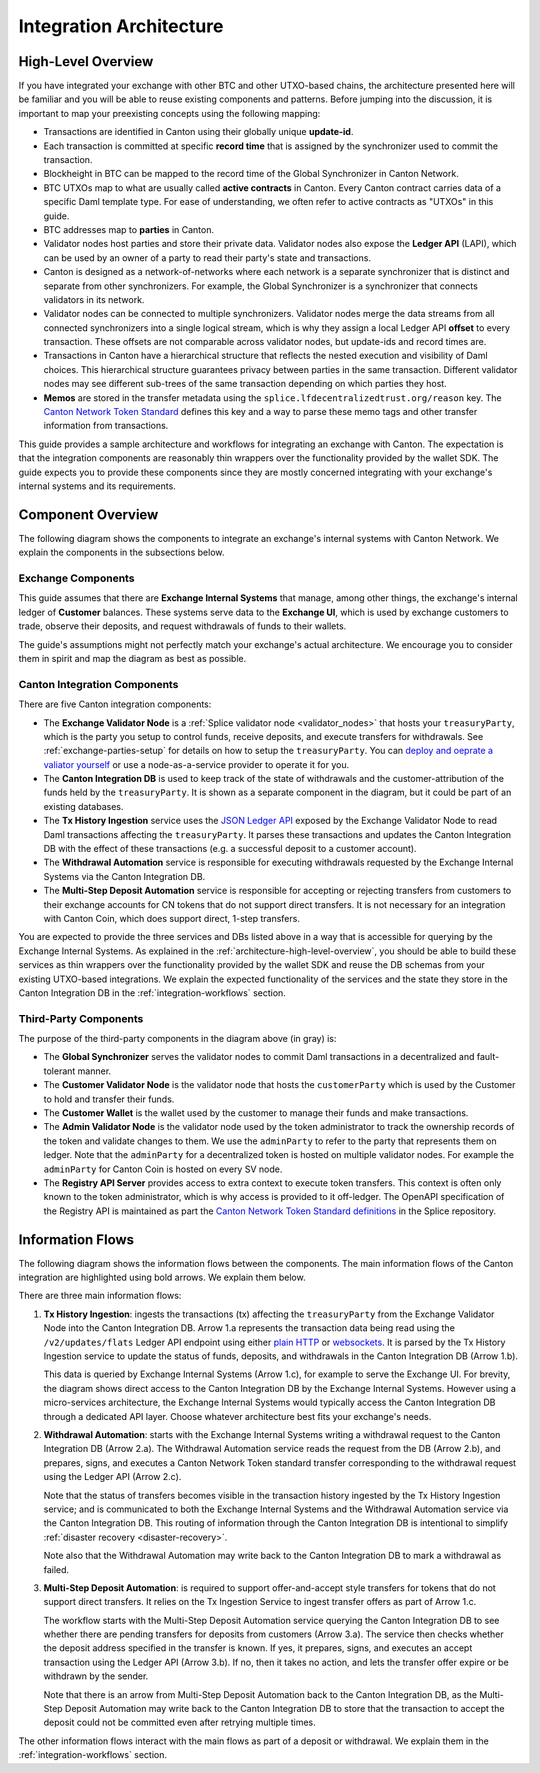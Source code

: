 .. _integration-architecture:

Integration Architecture
========================

.. _architecture-high-level-overview:

High-Level Overview
-------------------

.. todo:: merge, link, align this brief summary with the overview in the wallet integration guide

If you have integrated your exchange with other BTC and other UTXO-based chains, the architecture presented here will be familiar and you
will be able to reuse existing components and patterns. Before jumping into the discussion, it is important to map your preexisting concepts using the following mapping:

* Transactions are identified in Canton using their globally unique **update-id**.
* Each transaction is committed at specific **record time** that is assigned by the synchronizer
  used to commit the transaction.
* Blockheight in BTC can be mapped to the record time of the Global Synchronizer in Canton Network.
* BTC UTXOs map to what are usually called **active contracts** in Canton.
  Every Canton contract carries data of a specific Daml template type.
  For ease of understanding, we often refer to active contracts as "UTXOs" in this guide.
* BTC addresses map to **parties** in Canton.
* Validator nodes host parties and store their private data. Validator nodes also
  expose the **Ledger API** (LAPI), which can be used by an owner of a party to
  read their party's state and transactions.
* Canton is designed as a network-of-networks where each network is a separate synchronizer that is distinct and separate from other synchronizers.  For example, the Global Synchronizer is a synchronizer that connects validators in its network.
* Validator nodes can be connected to multiple synchronizers.
  Validator nodes merge the data streams from all connected synchronizers into a single logical stream,
  which is why they assign a local Ledger API **offset** to every transaction.
  These offsets are not comparable across validator nodes, but update-ids and record times are.
* Transactions in Canton have a hierarchical structure that reflects the nested execution and visibility of Daml choices.  This hierarchical structure guarantees privacy between parties in the same transaction.
  Different validator nodes may see different sub-trees of the same transaction depending on which parties they host.
* **Memos** are stored in the transfer metadata using the ``splice.lfdecentralizedtrust.org/reason`` key.
  The `Canton Network Token Standard <https://docs.dev.sync.global/app_dev/token_standard/index.html>`__ defines this key and a way to parse these memo tags and other transfer information from transactions.

This guide provides a sample architecture and workflows for integrating an exchange with Canton.
The expectation is that the integration components are reasonably thin wrappers
over the functionality provided by the wallet SDK.
The guide expects you to provide these components since they are mostly concerned
integrating with your exchange's internal systems and its requirements.


Component Overview
------------------

The following diagram shows the components to integrate an exchange's internal systems
with Canton Network. We explain the components in the subsections below.

.. https://lucid.app/lucidchart/2a048991-c76c-4a72-8622-66e837f6e1ec/edit?viewport_loc=-1983%2C-124%2C4710%2C2321%2C0_0&invitationId=inv_d2f23474-4e92-4b66-847a-0602e906795e

.. image:: images/component_diagram.png
  :alt: Integration architecture component overview


Exchange Components
^^^^^^^^^^^^^^^^^^^

This guide assumes that there are **Exchange Internal Systems** that manage, among other things,
the exchange's internal ledger of **Customer** balances.
These systems serve data to the **Exchange UI**,
which is used by exchange customers to trade, observe their deposits,
and request withdrawals of funds to their wallets.

The guide's assumptions might not perfectly match your exchange's actual architecture.
We encourage you to consider them in spirit and map the diagram as best as possible.

.. _canton-integration-components:

Canton Integration Components
^^^^^^^^^^^^^^^^^^^^^^^^^^^^^

There are five Canton integration components:

* The **Exchange Validator Node** is a :ref:`Splice validator node <validator_nodes>` that hosts
  your ``treasuryParty``, which is the party you setup to control funds, receive deposits, and
  execute transfers for withdrawals. See :ref:`exchange-parties-setup` for details on how to setup the ``treasuryParty``.
  You can `deploy and oeprate a valiator yourself <https://docs.dev.sync.global/validator_operator/index.html#validators>`__
  or use a node-as-a-service provider to operate it for you.
* The **Canton Integration DB** is used to keep track of the state of withdrawals and
  the customer-attribution of the funds held by the ``treasuryParty``.
  It is shown as a separate component in the diagram, but it could be part of an
  existing databases.
* The **Tx History Ingestion** service uses the `JSON Ledger API <https://docs.digitalasset.com/build/3.3/reference/json-api/json-api.html>`__ exposed by the
  Exchange Validator Node to read Daml transactions affecting the ``treasuryParty``.
  It parses these transactions and updates the Canton Integration DB
  with the effect of these transactions (e.g. a successful deposit to a customer account).
* The **Withdrawal Automation** service is responsible for executing withdrawals
  requested by the Exchange Internal Systems via the Canton Integration DB.
* The **Multi-Step Deposit Automation** service is responsible for accepting or rejecting
  transfers from customers to their exchange accounts for CN tokens that do not
  support direct transfers. It is not necessary for an integration with Canton Coin,
  which does support direct, 1-step transfers.

You are expected to provide the three services and DBs listed above in a way that is accessible for querying by the Exchange Internal Systems.
As explained in the :ref:`architecture-high-level-overview`, you should be able to
build these services as thin wrappers over the functionality provided by the wallet SDK
and reuse the DB schemas from your existing UTXO-based integrations.
We explain the expected functionality of the services and the state they store in the Canton Integration DB
in the :ref:`integration-workflows` section.


Third-Party Components
^^^^^^^^^^^^^^^^^^^^^^

The purpose of the third-party components in the diagram above (in gray) is:

* The **Global Synchronizer** serves the validator nodes to commit Daml transactions
  in a decentralized and fault-tolerant manner.
* The **Customer Validator Node** is the validator node that hosts the ``customerParty``
  which is used by the Customer to hold and transfer their funds.
* The **Customer Wallet** is the wallet used by the customer to manage their funds and make
  transactions.
* The **Admin Validator Node** is the validator node used by the token administrator
  to track the ownership records of the token and validate changes to them.
  We use the ``adminParty`` to refer to the party that represents them on ledger.
  Note that the ``adminParty`` for a decentralized token is hosted on multiple validator nodes.
  For example the ``adminParty`` for Canton Coin is hosted on every SV node.
* The **Registry API Server** provides access to extra context to execute
  token transfers. This context is often only known to the token administrator,
  which is why access is provided to it off-ledger. The
  OpenAPI specification of the Registry API is
  maintained as part the
  `Canton Network Token Standard definitions <https://github.com/hyperledger-labs/splice/tree/main/token-standard>`__ in the Splice repository.


.. _information-flows:

Information Flows
-----------------

The following diagram shows the information flows between the components.
The main information flows of the Canton integration are highlighted using bold arrows.
We explain them below.

.. https://lucid.app/lucidchart/2a048991-c76c-4a72-8622-66e837f6e1ec/edit?viewport_loc=549%2C-1204%2C1947%2C960%2C6kMKYgEBcyuH&invitationId=inv_d2f23474-4e92-4b66-847a-0602e906795e

.. image:: images/information_flow_diagram.png
  :alt: Information flow diagram

There are three main information flows:

#. **Tx History Ingestion**: ingests the transactions (tx)
   affecting the ``treasuryParty`` from the Exchange Validator Node into the Canton Integration DB.
   Arrow 1.a represents the transaction data being read using the ``/v2/updates/flats``
   Ledger API endpoint using either `plain HTTP <https://github.com/digital-asset/canton/blob/92339b6f98faaecbe3adbfb71293ed9cbfb30204/community/ledger/ledger-json-api/src/test/resources/json-api-docs/openapi.yaml#L786>`__
   or `websockets <https://github.com/digital-asset/canton/blob/92339b6f98faaecbe3adbfb71293ed9cbfb30204/community/ledger/ledger-json-api/src/test/resources/json-api-docs/asyncapi.yaml#L36>`__.
   It is parsed by the Tx History Ingestion service to update the status of
   funds, deposits, and withdrawals in the Canton Integration DB (Arrow 1.b).

   This data is queried by Exchange Internal Systems (Arrow 1.c), for example to serve the Exchange UI.
   For brevity, the diagram shows direct access to the Canton Integration DB by the Exchange Internal Systems.
   However using a micro-services architecture, the Exchange Internal Systems would typically access the Canton Integration DB through a dedicated API layer.
   Choose whatever architecture best fits your exchange's needs.

#. **Withdrawal Automation**:
   starts with the Exchange Internal Systems writing a withdrawal request to the Canton Integration DB (Arrow 2.a).
   The Withdrawal Automation service reads the request from the DB (Arrow 2.b), and prepares, signs, and executes
   a Canton Network Token standard transfer corresponding to the withdrawal request using the Ledger API (Arrow 2.c).

   Note that the status of transfers becomes visible in the transaction history ingested by the Tx History Ingestion service;
   and is communicated to both the Exchange Internal Systems and the Withdrawal Automation service via the Canton Integration DB.
   This routing of information through the Canton Integration DB is intentional
   to simplify :ref:`disaster recovery <disaster-recovery>`.

   Note also that the Withdrawal Automation may write back to the Canton Integration DB to mark a withdrawal as failed.

#. **Multi-Step Deposit Automation**:
   is required to support offer-and-accept style transfers for tokens that do not support direct transfers.
   It relies on the Tx Ingestion Service to ingest transfer offers as part of Arrow 1.c.

   The workflow starts with the Multi-Step Deposit Automation service querying the Canton Integration DB to see whether
   there are pending transfers for deposits from customers (Arrow 3.a).
   The service then checks whether the deposit address specified in the transfer is known.
   If yes, it prepares, signs, and executes an accept transaction using the Ledger API (Arrow 3.b).
   If no, then it takes no action, and lets the transfer offer expire or be withdrawn by the sender.

   Note that there is an arrow from Multi-Step Deposit Automation back to the Canton Integration DB,
   as the Multi-Step Deposit Automation may write back to the Canton Integration DB to store
   that the transaction to accept the deposit could not be committed even after retrying multiple times.

The other information flows interact with the main flows as part of a deposit or withdrawal.
We explain them in the :ref:`integration-workflows` section.
